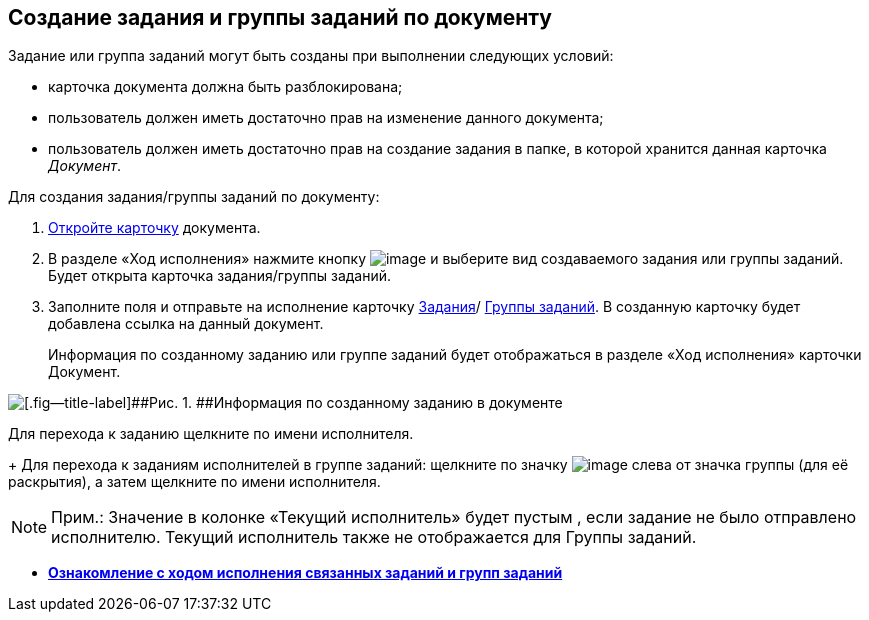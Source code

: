 
== Создание задания и группы заданий по документу

Задание или группа заданий могут быть созданы при выполнении следующих условий:

* карточка документа должна быть разблокирована;
* пользователь должен иметь достаточно прав на изменение данного документа;
* пользователь должен иметь достаточно прав на создание задания в папке, в которой хранится данная карточка [.dfn .term]_Документ_.

Для создания задания/группы заданий по документу:

. [.ph .cmd]#xref:OpenCard.adoc[Откройте карточку] документа.#
. [.ph .cmd]#В разделе «Ход исполнения» нажмите кнопку image:buttons/butt_add_grey_plus.png[image] и выберите вид создаваемого задания или группы заданий. Будет открыта карточка задания/группы заданий.#
. [.ph .cmd]#Заполните поля и отправьте на исполнение карточку xref:task_tcard_create_tree.adoc[Задания]/ xref:task_grtcard_create_tree.adoc[Группы заданий]. В созданную карточку будет добавлена ссылка на данный документ.#
+
Информация по созданному заданию или группе заданий будет отображаться в разделе «Ход исполнения» карточки Документ.

image::task_dcard_reltask_create.png[[.fig--title-label]##Рис. 1. ##Информация по созданному заданию в документе]

Для перехода к заданию щелкните по имени исполнителя.
+
Для перехода к заданиям исполнителей в группе заданий: щелкните по значку image:buttons/openGroup.png[image] слева от значка группы (для её раскрытия), а затем щелкните по имени исполнителя.

[NOTE]
====
[.note__title]#Прим.:# Значение в колонке «Текущий исполнитель» будет пустым , если задание не было отправлено исполнителю. Текущий исполнитель также не отображается для Группы заданий.
====

* *xref:task_dcard_taskprogress.adoc[Ознакомление с ходом исполнения связанных заданий и групп заданий]* +

